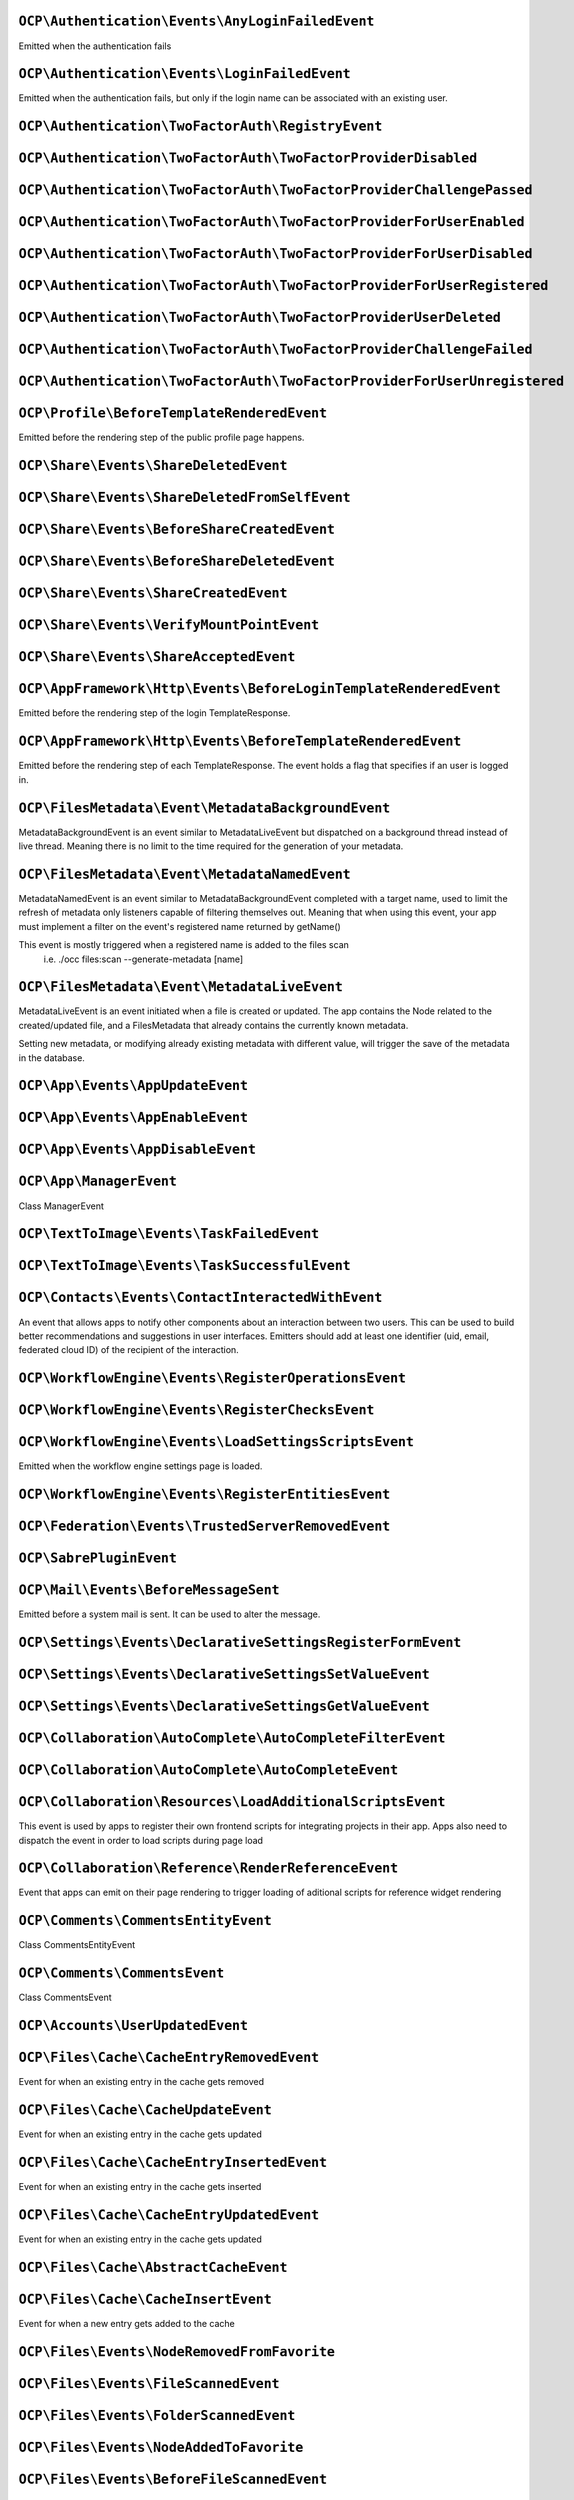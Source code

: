 .. This file is generated by nextcloud-ocp-events.
.. Always change the source file.

``OCP\Authentication\Events\AnyLoginFailedEvent``
*************************************************

.. versionadded:: 26

Emitted when the authentication fails

``OCP\Authentication\Events\LoginFailedEvent``
**********************************************

.. versionadded:: 19

Emitted when the authentication fails, but only if the login name can be associated with an existing user.

``OCP\Authentication\TwoFactorAuth\RegistryEvent``
**************************************************

.. versionadded:: 15


``OCP\Authentication\TwoFactorAuth\TwoFactorProviderDisabled``
**************************************************************

.. versionadded:: 20


``OCP\Authentication\TwoFactorAuth\TwoFactorProviderChallengePassed``
*********************************************************************

.. versionadded:: 28


``OCP\Authentication\TwoFactorAuth\TwoFactorProviderForUserEnabled``
********************************************************************

.. versionadded:: 22


``OCP\Authentication\TwoFactorAuth\TwoFactorProviderForUserDisabled``
*********************************************************************

.. versionadded:: 22


``OCP\Authentication\TwoFactorAuth\TwoFactorProviderForUserRegistered``
***********************************************************************

.. versionadded:: 28


``OCP\Authentication\TwoFactorAuth\TwoFactorProviderUserDeleted``
*****************************************************************

.. versionadded:: 28


``OCP\Authentication\TwoFactorAuth\TwoFactorProviderChallengeFailed``
*********************************************************************

.. versionadded:: 28


``OCP\Authentication\TwoFactorAuth\TwoFactorProviderForUserUnregistered``
*************************************************************************

.. versionadded:: 28


``OCP\Profile\BeforeTemplateRenderedEvent``
*******************************************

.. versionadded:: 25

Emitted before the rendering step of the public profile page happens.

``OCP\Share\Events\ShareDeletedEvent``
**************************************

.. versionadded:: 21


``OCP\Share\Events\ShareDeletedFromSelfEvent``
**********************************************

.. versionadded:: 28


``OCP\Share\Events\BeforeShareCreatedEvent``
********************************************

.. versionadded:: 28


``OCP\Share\Events\BeforeShareDeletedEvent``
********************************************

.. versionadded:: 28


``OCP\Share\Events\ShareCreatedEvent``
**************************************

.. versionadded:: 18


``OCP\Share\Events\VerifyMountPointEvent``
******************************************

.. versionadded:: 19


``OCP\Share\Events\ShareAcceptedEvent``
***************************************

.. versionadded:: 28


``OCP\AppFramework\Http\Events\BeforeLoginTemplateRenderedEvent``
*****************************************************************

.. versionadded:: 28

Emitted before the rendering step of the login TemplateResponse.

``OCP\AppFramework\Http\Events\BeforeTemplateRenderedEvent``
************************************************************

.. versionadded:: 20

Emitted before the rendering step of each TemplateResponse. The event holds a
flag that specifies if an user is logged in.

``OCP\FilesMetadata\Event\MetadataBackgroundEvent``
***************************************************

.. versionadded:: 28

MetadataBackgroundEvent is an event similar to MetadataLiveEvent but dispatched
on a background thread instead of live thread. Meaning there is no limit to
the time required for the generation of your metadata.

``OCP\FilesMetadata\Event\MetadataNamedEvent``
**********************************************

.. versionadded:: 28

MetadataNamedEvent is an event similar to MetadataBackgroundEvent completed with a target name,
used to limit the refresh of metadata only listeners capable of filtering themselves out.
Meaning that when using this event, your app must implement a filter on the event's registered
name returned by getName()

This event is mostly triggered when a registered name is added to the files scan
   i.e. ./occ files:scan --generate-metadata [name]

``OCP\FilesMetadata\Event\MetadataLiveEvent``
*********************************************

.. versionadded:: 28

MetadataLiveEvent is an event initiated when a file is created or updated.
The app contains the Node related to the created/updated file, and a FilesMetadata that already
contains the currently known metadata.

Setting new metadata, or modifying already existing metadata with different value, will trigger
the save of the metadata in the database.

``OCP\App\Events\AppUpdateEvent``
*********************************

.. versionadded:: 27


``OCP\App\Events\AppEnableEvent``
*********************************

.. versionadded:: 27


``OCP\App\Events\AppDisableEvent``
**********************************

.. versionadded:: 27


``OCP\App\ManagerEvent``
************************

.. versionadded:: 9

Class ManagerEvent

``OCP\TextToImage\Events\TaskFailedEvent``
******************************************

.. versionadded:: 28


``OCP\TextToImage\Events\TaskSuccessfulEvent``
**********************************************

.. versionadded:: 28


``OCP\Contacts\Events\ContactInteractedWithEvent``
**************************************************

.. versionadded:: 19

An event that allows apps to notify other components about an interaction
between two users. This can be used to build better recommendations and
suggestions in user interfaces.
Emitters should add at least one identifier (uid, email, federated cloud ID)
of the recipient of the interaction.

``OCP\WorkflowEngine\Events\RegisterOperationsEvent``
*****************************************************

.. versionadded:: 18


``OCP\WorkflowEngine\Events\RegisterChecksEvent``
*************************************************

.. versionadded:: 18


``OCP\WorkflowEngine\Events\LoadSettingsScriptsEvent``
******************************************************

.. versionadded:: 20

Emitted when the workflow engine settings page is loaded.

``OCP\WorkflowEngine\Events\RegisterEntitiesEvent``
***************************************************

.. versionadded:: 18


``OCP\Federation\Events\TrustedServerRemovedEvent``
***************************************************

.. versionadded:: 25


``OCP\SabrePluginEvent``
************************

.. versionadded:: 8.2


``OCP\Mail\Events\BeforeMessageSent``
*************************************

.. versionadded:: 19

Emitted before a system mail is sent. It can be used to alter the message.

``OCP\Settings\Events\DeclarativeSettingsRegisterFormEvent``
************************************************************

.. versionadded:: 29


``OCP\Settings\Events\DeclarativeSettingsSetValueEvent``
********************************************************

.. versionadded:: 29


``OCP\Settings\Events\DeclarativeSettingsGetValueEvent``
********************************************************

.. versionadded:: 29


``OCP\Collaboration\AutoComplete\AutoCompleteFilterEvent``
**********************************************************

.. versionadded:: 28


``OCP\Collaboration\AutoComplete\AutoCompleteEvent``
****************************************************

.. versionadded:: 16


``OCP\Collaboration\Resources\LoadAdditionalScriptsEvent``
**********************************************************

.. versionadded:: 25

This event is used by apps to register their own frontend scripts for integrating
projects in their app. Apps also need to dispatch the event in order to load
scripts during page load

``OCP\Collaboration\Reference\RenderReferenceEvent``
****************************************************

.. versionadded:: 25

Event that apps can emit on their page rendering to trigger loading of aditional
scripts for reference widget rendering

``OCP\Comments\CommentsEntityEvent``
************************************

.. versionadded:: 9.1

.. versionchanged:: 28.0.0
   Dispatched as a typed event

Class CommentsEntityEvent

``OCP\Comments\CommentsEvent``
******************************

.. versionadded:: 9

Class CommentsEvent

``OCP\Accounts\UserUpdatedEvent``
*********************************

.. versionadded:: 28


``OCP\Files\Cache\CacheEntryRemovedEvent``
******************************************

.. versionadded:: 21

Event for when an existing entry in the cache gets removed

``OCP\Files\Cache\CacheUpdateEvent``
************************************

.. versionadded:: 16

Event for when an existing entry in the cache gets updated

``OCP\Files\Cache\CacheEntryInsertedEvent``
*******************************************

.. versionadded:: 21

Event for when an existing entry in the cache gets inserted

``OCP\Files\Cache\CacheEntryUpdatedEvent``
******************************************

.. versionadded:: 21

Event for when an existing entry in the cache gets updated

``OCP\Files\Cache\AbstractCacheEvent``
**************************************

.. versionadded:: 22


``OCP\Files\Cache\CacheInsertEvent``
************************************

.. versionadded:: 16

Event for when a new entry gets added to the cache

``OCP\Files\Events\NodeRemovedFromFavorite``
********************************************

.. versionadded:: 28


``OCP\Files\Events\FileScannedEvent``
*************************************

.. versionadded:: 18


``OCP\Files\Events\FolderScannedEvent``
***************************************

.. versionadded:: 18


``OCP\Files\Events\NodeAddedToFavorite``
****************************************

.. versionadded:: 28


``OCP\Files\Events\BeforeFileScannedEvent``
*******************************************

.. versionadded:: 18


``OCP\Files\Events\Node\BeforeNodeCopiedEvent``
***********************************************

.. versionadded:: 20


``OCP\Files\Events\Node\BeforeNodeTouchedEvent``
************************************************

.. versionadded:: 20


``OCP\Files\Events\Node\BeforeNodeRenamedEvent``
************************************************

.. versionadded:: 20


``OCP\Files\Events\Node\NodeDeletedEvent``
******************************************

.. versionadded:: 20


``OCP\Files\Events\Node\BeforeNodeCreatedEvent``
************************************************

.. versionadded:: 20


``OCP\Files\Events\Node\BeforeNodeReadEvent``
*********************************************

.. versionadded:: 20


``OCP\Files\Events\Node\NodeRenamedEvent``
******************************************

.. versionadded:: 20


``OCP\Files\Events\Node\BeforeNodeDeletedEvent``
************************************************

.. versionadded:: 20


``OCP\Files\Events\Node\NodeCopiedEvent``
*****************************************

.. versionadded:: 20


``OCP\Files\Events\Node\NodeCreatedEvent``
******************************************

.. versionadded:: 20


``OCP\Files\Events\Node\FilesystemTornDownEvent``
*************************************************

.. versionadded:: 24

Event fired after the filesystem has been torn down

``OCP\Files\Events\Node\NodeTouchedEvent``
******************************************

.. versionadded:: 20


``OCP\Files\Events\Node\BeforeNodeWrittenEvent``
************************************************

.. versionadded:: 20


``OCP\Files\Events\Node\NodeWrittenEvent``
******************************************

.. versionadded:: 20


``OCP\Files\Events\FileCacheUpdated``
*************************************

.. versionadded:: 18


``OCP\Files\Events\BeforeZipCreatedEvent``
******************************************

.. versionadded:: 25


``OCP\Files\Events\NodeRemovedFromCache``
*****************************************

.. versionadded:: 18


``OCP\Files\Events\BeforeDirectFileDownloadEvent``
**************************************************

.. versionadded:: 25

This event is triggered when a user tries to download a file
directly.

``OCP\Files\Events\BeforeFolderScannedEvent``
*********************************************

.. versionadded:: 18


``OCP\Files\Events\InvalidateMountCacheEvent``
**********************************************

.. versionadded:: 24

Used to notify the filesystem setup manager that the available mounts for a user have changed

``OCP\Files\Events\NodeAddedToCache``
*************************************

.. versionadded:: 18


``OCP\Files\Template\FileCreatedFromTemplateEvent``
***************************************************

.. versionadded:: 21


``OCP\Files\Template\RegisterTemplateCreatorEvent``
***************************************************

.. versionadded:: 30


``OCP\Config\BeforePreferenceDeletedEvent``
*******************************************

.. versionadded:: 25


``OCP\Config\BeforePreferenceSetEvent``
***************************************

.. versionadded:: 25


``OCP\DirectEditing\RegisterDirectEditorEvent``
***********************************************

.. versionadded:: 18

Event to allow to register the direct editor.

``OCP\Preview\BeforePreviewFetchedEvent``
*****************************************

.. versionadded:: 25.0.1


``OCP\SpeechToText\Events\TranscriptionSuccessfulEvent``
********************************************************

.. versionadded:: 27

This Event is emitted when a transcription of a media file happened successfully

``OCP\SpeechToText\Events\TranscriptionFailedEvent``
****************************************************

.. versionadded:: 27

This Event is emitted if a transcription of a media file using a Speech-To-Text provider failed

``OCP\Security\CSP\AddContentSecurityPolicyEvent``
**************************************************

.. versionadded:: 17

Allows to inject something into the default content policy. This is for
example useful when you're injecting Javascript code into a view belonging
to another controller and cannot modify its Content-Security-Policy itself.
Note that the adjustment is only applied to applications that use AppFramework
controllers.

WARNING: Using this API incorrectly may make the instance more insecure.
Do think twice before adding whitelisting resources. Please do also note
that it is not possible to use the `disallowXYZ` functions.

``OCP\Security\Events\GenerateSecurePasswordEvent``
***************************************************

.. versionadded:: 18


``OCP\Security\Events\ValidatePasswordPolicyEvent``
***************************************************

.. versionadded:: 18


``OCP\Security\FeaturePolicy\AddFeaturePolicyEvent``
****************************************************

.. versionadded:: 17

Event that allows to register a feature policy header to a request.

``OCP\User\GetQuotaEvent``
**************************

.. versionadded:: 20

Event to allow apps to

``OCP\User\Events\UserChangedEvent``
************************************

.. versionadded:: 18


``OCP\User\Events\UserLiveStatusEvent``
***************************************

.. versionadded:: 20


``OCP\User\Events\BeforePasswordUpdatedEvent``
**********************************************

.. versionadded:: 18

Emitted before the user password is updated.

``OCP\User\Events\UserDeletedEvent``
************************************

.. versionadded:: 18


``OCP\User\Events\BeforeUserDeletedEvent``
******************************************

.. versionadded:: 18


``OCP\User\Events\BeforeUserCreatedEvent``
******************************************

.. versionadded:: 18

Emitted before a new user is created on the back-end.

``OCP\User\Events\OutOfOfficeClearedEvent``
*******************************************

.. versionadded:: 28

Emitted when a user's out-of-office period is cleared

``OCP\User\Events\BeforeUserLoggedInEvent``
*******************************************

.. versionadded:: 18


``OCP\User\Events\UserFirstTimeLoggedInEvent``
**********************************************

.. versionadded:: 28


``OCP\User\Events\UserCreatedEvent``
************************************

.. versionadded:: 18

Emitted when a new user has been created on the back-end.

``OCP\User\Events\UserLoggedInWithCookieEvent``
***********************************************

.. versionadded:: 18

Emitted when a user has been successfully logged in via remember-me cookies.

``OCP\User\Events\PasswordUpdatedEvent``
****************************************

.. versionadded:: 18

Emitted when the user password has been updated.

``OCP\User\Events\OutOfOfficeScheduledEvent``
*********************************************

.. versionadded:: 28

Emitted when a user's out-of-office period is scheduled

``OCP\User\Events\PostLoginEvent``
**********************************

.. versionadded:: 18


``OCP\User\Events\OutOfOfficeChangedEvent``
*******************************************

.. versionadded:: 28

Emitted when a user's out-of-office period has changed

``OCP\User\Events\OutOfOfficeStartedEvent``
*******************************************

.. versionadded:: 28

Emitted when a user's out-of-office period started

``OCP\User\Events\BeforeUserLoggedOutEvent``
********************************************

.. versionadded:: 18

Emitted before a user is logged out.

``OCP\User\Events\OutOfOfficeEndedEvent``
*****************************************

.. versionadded:: 28

Emitted when a user's out-of-office period ended

``OCP\User\Events\UserLoggedOutEvent``
**************************************

.. versionadded:: 18

Emitted when a user has been logged out successfully.

``OCP\User\Events\UserLoggedInEvent``
*************************************

.. versionadded:: 18


``OCP\User\Events\BeforeUserLoggedInWithCookieEvent``
*****************************************************

.. versionadded:: 18

Emitted before a user is logged in via remember-me cookies.

``OCP\SystemTag\MapperEvent``
*****************************

.. versionadded:: 9

Class MapperEvent

``OCP\SystemTag\ManagerEvent``
******************************

.. versionadded:: 9

Class ManagerEvent

``OCP\SystemTag\SystemTagsEntityEvent``
***************************************

.. versionadded:: 9.1

.. versionchanged:: 28.0.0
   Dispatched as a typed event

Class SystemTagsEntityEvent

``OCP\TaskProcessing\Events\TaskFailedEvent``
*********************************************

.. versionadded:: 30


``OCP\TaskProcessing\Events\TaskSuccessfulEvent``
*************************************************

.. versionadded:: 30


``OCP\EventDispatcher\GenericEvent``
************************************

.. versionadded:: 18

Class GenericEvent
convenience reimplementation of \Symfony\Component\GenericEvent against
\OCP\EventDispatcher\Event

``OCP\BeforeSabrePubliclyLoadedEvent``
**************************************

.. versionadded:: 26

Dispatched before Sabre is loaded when accessing public webdav endpoints
This can be used to inject a Sabre plugin for example

``OCP\Console\ConsoleEvent``
****************************

.. versionadded:: 9

Class ConsoleEvent

``OCP\Log\BeforeMessageLoggedEvent``
************************************

.. versionadded:: 28

Even for when a log item is being logged

``OCP\Log\Audit\CriticalActionPerformedEvent``
**********************************************

.. versionadded:: 22

Emitted when the admin_audit app should log an entry

``OCP\DB\Events\AddMissingIndicesEvent``
****************************************

.. versionadded:: 28

Event to allow apps to register information about missing database indices
This event will be dispatched for checking on the admin settings and when running
occ db:add-missing-indices which will then create those indices

``OCP\DB\Events\AddMissingColumnsEvent``
****************************************

.. versionadded:: 28

Event to allow apps to register information about missing database columns
This event will be dispatched for checking on the admin settings and when running
occ db:add-missing-columns which will then create those columns

``OCP\DB\Events\AddMissingPrimaryKeyEvent``
*******************************************

.. versionadded:: 28

Event to allow apps to register information about missing database primary keys
This event will be dispatched for checking on the admin settings and when running
occ db:add-missing-primary-keys which will then create those keys

``OCP\Group\Events\GroupCreatedEvent``
**************************************

.. versionadded:: 18


``OCP\Group\Events\UserRemovedEvent``
*************************************

.. versionadded:: 18


``OCP\Group\Events\SubAdminRemovedEvent``
*****************************************

.. versionadded:: 21


``OCP\Group\Events\BeforeGroupCreatedEvent``
********************************************

.. versionadded:: 18


``OCP\Group\Events\UserAddedEvent``
***********************************

.. versionadded:: 18


``OCP\Group\Events\GroupDeletedEvent``
**************************************

.. versionadded:: 18


``OCP\Group\Events\GroupChangedEvent``
**************************************

.. versionadded:: 26


``OCP\Group\Events\BeforeUserAddedEvent``
*****************************************

.. versionadded:: 18


``OCP\Group\Events\BeforeUserRemovedEvent``
*******************************************

.. versionadded:: 18


``OCP\Group\Events\BeforeGroupChangedEvent``
********************************************

.. versionadded:: 26


``OCP\Group\Events\SubAdminAddedEvent``
***************************************

.. versionadded:: 21


``OCP\Group\Events\BeforeGroupDeletedEvent``
********************************************

.. versionadded:: 18


``OCP\OCM\Events\ResourceTypeRegisterEvent``
********************************************

.. versionadded:: 28

Use this event to register additional OCM resources before the API returns
them in the OCM provider list and capability

``OCP\TextProcessing\Events\TaskFailedEvent``
*********************************************

.. versionadded:: 27.1


``OCP\TextProcessing\Events\TaskSuccessfulEvent``
*************************************************

.. versionadded:: 27.1


